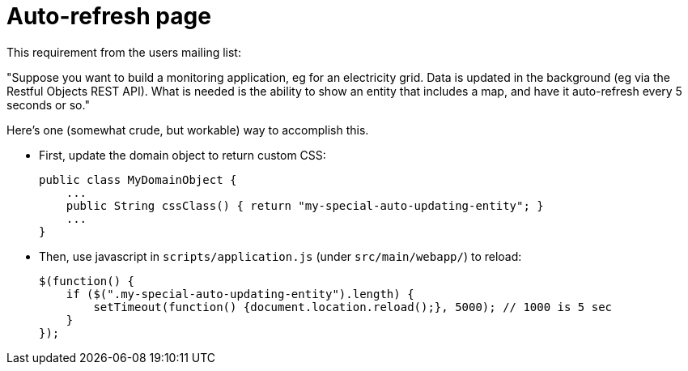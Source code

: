 [[auto-refresh]]
= Auto-refresh page

:Notice: Licensed to the Apache Software Foundation (ASF) under one or more contributor license agreements. See the NOTICE file distributed with this work for additional information regarding copyright ownership. The ASF licenses this file to you under the Apache License, Version 2.0 (the "License"); you may not use this file except in compliance with the License. You may obtain a copy of the License at. http://www.apache.org/licenses/LICENSE-2.0 . Unless required by applicable law or agreed to in writing, software distributed under the License is distributed on an "AS IS" BASIS, WITHOUT WARRANTIES OR  CONDITIONS OF ANY KIND, either express or implied. See the License for the specific language governing permissions and limitations under the License.


This requirement from the users mailing list:

"Suppose you want to build a monitoring application, eg for an electricity grid. Data is updated in the background (eg via the Restful Objects REST API).
What is needed is the ability to show an entity that includes a map, and have it auto-refresh every 5 seconds or so."

Here's one (somewhat crude, but workable) way to accomplish this.

* First, update the domain object to return custom CSS: +
+
[source,java]
----
public class MyDomainObject {
    ...
    public String cssClass() { return "my-special-auto-updating-entity"; }
    ...
}
----

* Then, use javascript in `scripts/application.js` (under `src/main/webapp/`) to reload:
+
[source,javascript]
----
$(function() {
    if ($(".my-special-auto-updating-entity").length) {
        setTimeout(function() {document.location.reload();}, 5000); // 1000 is 5 sec
    }
});
----
